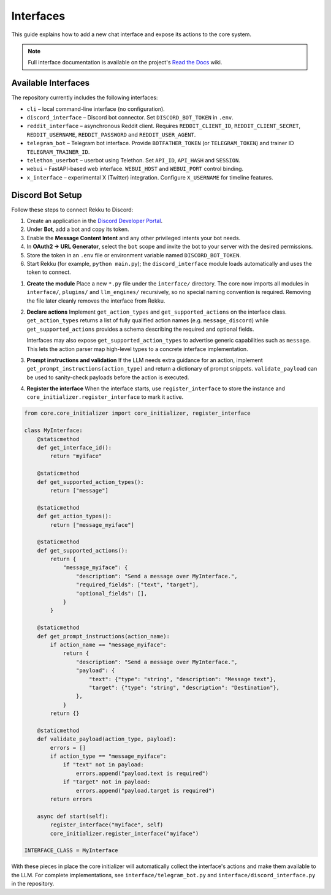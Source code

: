 Interfaces
==========

This guide explains how to add a new chat interface and expose its actions to the
core system.

.. note::
   Full interface documentation is available on the project's `Read the Docs`_ wiki.

.. _Read the Docs: https://rekku.readthedocs.io

Available Interfaces
--------------------

The repository currently includes the following interfaces:

* ``cli`` – local command-line interface (no configuration).
* ``discord_interface`` – Discord bot connector.  Set ``DISCORD_BOT_TOKEN`` in ``.env``.
* ``reddit_interface`` – asynchronous Reddit client.  Requires ``REDDIT_CLIENT_ID``, ``REDDIT_CLIENT_SECRET``, ``REDDIT_USERNAME``, ``REDDIT_PASSWORD`` and ``REDDIT_USER_AGENT``.
* ``telegram_bot`` – Telegram bot interface.  Provide ``BOTFATHER_TOKEN`` (or ``TELEGRAM_TOKEN``) and trainer ID ``TELEGRAM_TRAINER_ID``.
* ``telethon_userbot`` – userbot using Telethon.  Set ``API_ID``, ``API_HASH`` and ``SESSION``.
* ``webui`` – FastAPI-based web interface.  ``WEBUI_HOST`` and ``WEBUI_PORT`` control binding.
* ``x_interface`` – experimental X (Twitter) integration.  Configure ``X_USERNAME`` for timeline features.

Discord Bot Setup
-----------------

Follow these steps to connect Rekku to Discord:

1. Create an application in the `Discord Developer Portal <https://discord.com/developers/applications>`_.
2. Under **Bot**, add a bot and copy its token.
3. Enable the **Message Content Intent** and any other privileged intents your bot needs.
4. In **OAuth2 → URL Generator**, select the ``bot`` scope and invite the bot to your server with the desired permissions.
5. Store the token in an ``.env`` file or environment variable named ``DISCORD_BOT_TOKEN``.
6. Start Rekku (for example, ``python main.py``); the ``discord_interface`` module loads automatically and uses the token to connect.

1. **Create the module**
   Place a new ``*.py`` file under the ``interface/`` directory.  The core now
   imports all modules in ``interface/``, ``plugins/`` and ``llm_engines/``
   recursively, so no special naming convention is required. Removing the file
   later cleanly removes the interface from Rekku.

2. **Declare actions**
   Implement ``get_action_types`` and ``get_supported_actions`` on the
   interface class. ``get_action_types`` returns a list of fully qualified
   action names (e.g. ``message_discord``) while ``get_supported_actions``
   provides a schema describing the required and optional fields.

   Interfaces may also expose ``get_supported_action_types`` to advertise
   generic capabilities such as ``message``. This lets the action parser map
   high-level types to a concrete interface implementation.

3. **Prompt instructions and validation**
   If the LLM needs extra guidance for an action, implement
   ``get_prompt_instructions(action_type)`` and return a dictionary of prompt
   snippets.  ``validate_payload`` can be used to sanity-check payloads before
   the action is executed.

4. **Register the interface**
   When the interface starts, use ``register_interface`` to store the instance
   and ``core_initializer.register_interface`` to mark it active.

.. code-block:: python

   from core.core_initializer import core_initializer, register_interface

   class MyInterface:
       @staticmethod
       def get_interface_id():
           return "myiface"

       @staticmethod
       def get_supported_action_types():
           return ["message"]

       @staticmethod
       def get_action_types():
           return ["message_myiface"]

       @staticmethod
       def get_supported_actions():
           return {
               "message_myiface": {
                   "description": "Send a message over MyInterface.",
                   "required_fields": ["text", "target"],
                   "optional_fields": [],
               }
           }

       @staticmethod
       def get_prompt_instructions(action_name):
           if action_name == "message_myiface":
               return {
                   "description": "Send a message over MyInterface.",
                   "payload": {
                       "text": {"type": "string", "description": "Message text"},
                       "target": {"type": "string", "description": "Destination"},
                   },
               }
           return {}

       @staticmethod
       def validate_payload(action_type, payload):
           errors = []
           if action_type == "message_myiface":
               if "text" not in payload:
                   errors.append("payload.text is required")
               if "target" not in payload:
                   errors.append("payload.target is required")
           return errors

       async def start(self):
           register_interface("myiface", self)
           core_initializer.register_interface("myiface")

   INTERFACE_CLASS = MyInterface

With these pieces in place the core initializer will automatically collect the
interface's actions and make them available to the LLM.  For complete
implementations, see ``interface/telegram_bot.py`` and
``interface/discord_interface.py`` in the repository.
